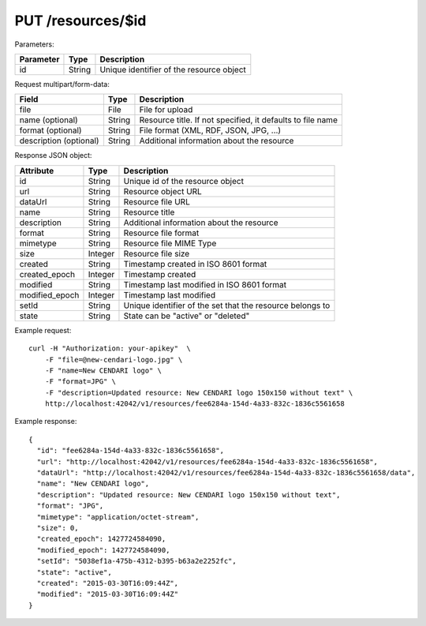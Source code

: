 PUT /resources/$id
==================

Parameters:

==========  ======= =========================================
Parameter   Type    Description
==========  ======= =========================================
id          String  Unique identifier of the resource object
==========  ======= =========================================

Request multipart/form-data:

======================= ======= ==========================================================
Field                   Type    Description
======================= ======= ==========================================================
file                    File    File for upload
name (optional)         String  Resource title. If not specified, it defaults to file name 
format (optional)       String  File format (XML, RDF, JSON, JPG, ...)
description (optional)  String  Additional information about the resource
======================= ======= ==========================================================

Response JSON object:

==============  ======= ==========================================
Attribute       Type    Description
==============  ======= ==========================================
id              String  Unique id of the resource object
url             String  Resource object URL
dataUrl         String  Resource file URL
name            String  Resource title
description     String  Additional information about the resource
format          String  Resource file format
mimetype        String  Resource file MIME Type
size            Integer Resource file size
created         String  Timestamp created in ISO 8601 format
created_epoch   Integer Timestamp created
modified        String  Timestamp last modified in ISO 8601 format
modified_epoch  Integer Timestamp last modified
setId           String  Unique identifier of the set that the resource belongs to
state           String  State can be "active" or "deleted"
==============  ======= ==========================================

Example request::

    curl -H "Authorization: your-apikey"  \
        -F "file=@new-cendari-logo.jpg" \
        -F "name=New CENDARI logo" \
        -F "format=JPG" \
        -F "description=Updated resource: New CENDARI logo 150x150 without text" \
        http://localhost:42042/v1/resources/fee6284a-154d-4a33-832c-1836c5561658

Example response::

    {
      "id": "fee6284a-154d-4a33-832c-1836c5561658",
      "url": "http://localhost:42042/v1/resources/fee6284a-154d-4a33-832c-1836c5561658",
      "dataUrl": "http://localhost:42042/v1/resources/fee6284a-154d-4a33-832c-1836c5561658/data",
      "name": "New CENDARI logo",
      "description": "Updated resource: New CENDARI logo 150x150 without text",
      "format": "JPG",
      "mimetype": "application/octet-stream",
      "size": 0,
      "created_epoch": 1427724584090,
      "modified_epoch": 1427724584090,
      "setId": "5038ef1a-475b-4312-b395-b63a2e2252fc",
      "state": "active",
      "created": "2015-03-30T16:09:44Z",
      "modified": "2015-03-30T16:09:44Z"
    }